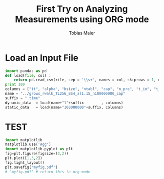 #+TITLE:  First Try on Analyzing Measurements using ORG mode
#+AUTHOR: Tobias Maier
#+EMAIL:  t.maier@kit.edu

* Load an Input File
#+BEGIN_SRC python  :session :results output
import pandas as pd
def load(file, col) :
    return pd.read_csv(rile, sep = '\\s+', names = col, skiprows = 1, comment = '#', skip_blank_lines = True)
print 100
columns = ["it", "alpha", "bsize", "ntabl", "cap", "n_pre", "t_in", "t_find", "unsucc", "lost"]
name = "../grows_rwalk_TL256_BS4_al1.15_n100000000_cap"
suffix = ".time"
dynamic_data  = load(name+"1"+suffix        , columns)
static_data   = load(name+"100000000"+suffix, columns)
#+END_SRC

#+RESULTS:
#+begin_example

... ...   File "<stdin>", line 3
    print 100
        ^
SyntaxError: invalid syntax
>>> >>> >>> Traceback (most recent call last):
  File "<stdin>", line 1, in <module>
  File "<stdin>", line 2, in load
NameError: global name 'rile' is not defined
Traceback (most recent call last):
  File "<stdin>", line 1, in <module>
  File "<stdin>", line 2, in load
NameError: global name 'rile' is not defined
#+end_example

* TEST
#+begin_src python :session :results both
import matplotlib
matplotlib.use('Agg')
import matplotlib.pyplot as plt
fig=plt.figure(figsize=(3,2))
plt.plot([1,3,2])
fig.tight_layout()
plt.savefig('myfig.pdf')
# 'myfig.pdf' # return this to org-mode
#+end_src

#+RESULTS:
[[file:
>>> Traceback (most recent call last):
  File "<stdin>", line 1, in <module>
  File "/usr/lib/python2.7/dist-packages/matplotlib/pyplot.py", line 114, in <module>
    _backend_mod, new_figure_manager, draw_if_interactive, _show = pylab_setup()
  File "/usr/lib/python2.7/dist-packages/matplotlib/backends/__init__.py", line 32, in pylab_setup
    globals(),locals(),[backend_name],0)
  File "/usr/lib/python2.7/dist-packages/matplotlib/backends/backend_agg.py", line 42, in <module>
    from matplotlib.backends._backend_agg import RendererAgg as _RendererAgg
ImportError: cannot import name RendererAgg
Traceback (most recent call last):
  File "<stdin>", line 1, in <module>
NameError: name 'plt' is not defined
Traceback (most recent call last):
  File "<stdin>", line 1, in <module>
NameError: name 'plt' is not defined
Traceback (most recent call last):
  File "<stdin>", line 1, in <module>
NameError: name 'fig' is not defined
Traceback (most recent call last):
  File "<stdin>", line 1, in <module>
NameError: name 'plt' is not defined]]
